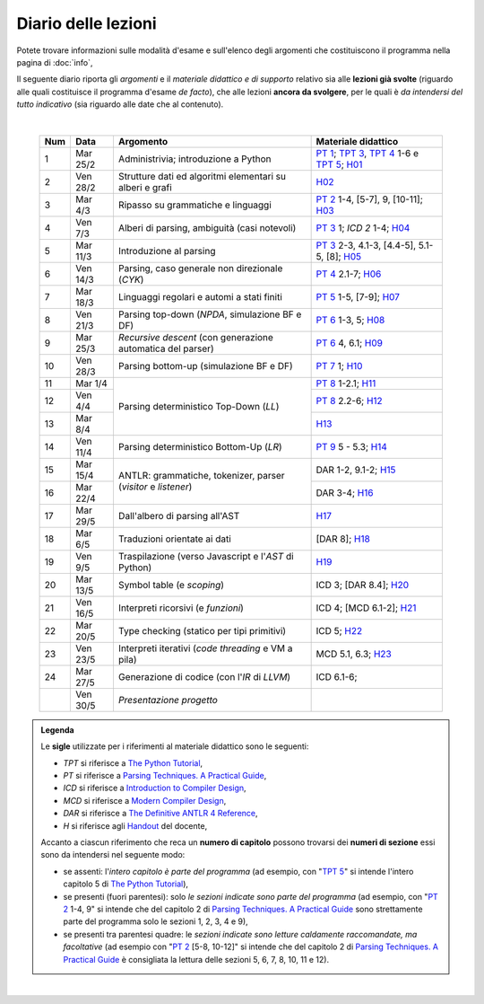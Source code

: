 Diario delle lezioni
====================

Potete trovare informazioni sulle modalità d'esame e sull'elenco degli argomenti
che costituiscono il programma nella pagina di :doc:`info`,

Il seguente diario riporta gli *argomenti* e il *materiale didattico e di
supporto* relativo sia alle **lezioni già svolte** (riguardo alle quali
costituisce il programma d'esame *de facto*), che alle lezioni **ancora da
svolgere**, per le quali è *da intendersi del tutto indicativo* (sia riguardo
alle date che al contenuto). 

|

  .. table::

    +-------+------------+----------------------------------------------------------------+---------------------------------------------------------------------+
    | Num   | Data       | Argomento                                                      | Materiale didattico                                                 |
    +=======+============+================================================================+=====================================================================+
    |  1    | Mar 25/2   | Administrivia; introduzione a Python                           | `PT 1`_; `TPT 3`_, `TPT 4`_ 1-6 e `TPT 5`_; H01_                    |
    +-------+------------+----------------------------------------------------------------+---------------------------------------------------------------------+
    |  2    | Ven 28/2   | Strutture dati ed algoritmi elementari su alberi e grafi       | H02_                                                                |
    +-------+------------+----------------------------------------------------------------+---------------------------------------------------------------------+   
    |  3    | Mar  4/3   | Ripasso su grammatiche e linguaggi                             | `PT 2`_ 1-4, [5-7], 9, [10-11]; H03_                                |
    +-------+------------+----------------------------------------------------------------+---------------------------------------------------------------------+
    |  4    | Ven  7/3   | Alberi di parsing, ambiguità (casi notevoli)                   | `PT 3`_ 1; `ICD 2` 1-4; H04_                                        |
    +-------+------------+----------------------------------------------------------------+---------------------------------------------------------------------+
    |  5    | Mar 11/3   | Introduzione al parsing                                        | `PT 3`_ 2-3, 4.1-3, [4.4-5], 5.1-5, [8]; H05_                       |
    +-------+------------+----------------------------------------------------------------+---------------------------------------------------------------------+
    |  6    | Ven 14/3   | Parsing, caso generale non direzionale (*CYK*)                 | `PT 4`_ 2.1-7; H06_                                                 |
    +-------+------------+----------------------------------------------------------------+---------------------------------------------------------------------+
    |  7    | Mar 18/3   | Linguaggi regolari e automi a stati finiti                     | `PT 5`_ 1-5, [7-9]; H07_                                            |
    +-------+------------+----------------------------------------------------------------+---------------------------------------------------------------------+
    |  8    | Ven 21/3   | Parsing top-down (*NPDA*, simulazione BF e DF)                 | `PT 6`_ 1-3, 5; H08_                                                |
    +-------+------------+----------------------------------------------------------------+---------------------------------------------------------------------+
    |  9    | Mar 25/3   | *Recursive descent* (con generazione automatica del parser)    | `PT 6`_ 4, 6.1; H09_                                                |
    +-------+------------+----------------------------------------------------------------+---------------------------------------------------------------------+
    | 10    | Ven 28/3   | Parsing bottom-up (simulazione BF e DF)                        | `PT 7`_ 1; H10_                                                     |
    +-------+------------+----------------------------------------------------------------+---------------------------------------------------------------------+
    | 11    | Mar  1/4   |                                                                | `PT 8`_ 1-2.1; H11_                                                 |
    +-------+------------+                                                                +---------------------------------------------------------------------+
    | 12    | Ven  4/4   | Parsing deterministico Top-Down (*LL*)                         | `PT 8`_ 2.2-6; H12_                                                 |
    +-------+------------+                                                                +---------------------------------------------------------------------+
    | 13    | Mar  8/4   |                                                                | H13_                                                                |
    +-------+------------+----------------------------------------------------------------+---------------------------------------------------------------------+
    | 14    | Ven 11/4   | Parsing deterministico Bottom-Up (*LR*)                        | `PT 9`_ 5 - 5.3; H14_                                               |
    +-------+------------+----------------------------------------------------------------+---------------------------------------------------------------------+
    | 15    | Mar 15/4   |                                                                | DAR 1-2, 9.1-2; H15_                                                |
    +-------+------------+ ANTLR: grammatiche, tokenizer, parser (*visitor* e *listener*) +---------------------------------------------------------------------+
    | 16    | Mar 22/4   |                                                                | DAR 3-4; H16_                                                       |
    +-------+------------+----------------------------------------------------------------+---------------------------------------------------------------------+
    | 17    | Mar 29/5   | Dall'albero di parsing all'AST                                 | H17_                                                                |
    +-------+------------+----------------------------------------------------------------+---------------------------------------------------------------------+
    | 18    | Mar  6/5   | Traduzioni orientate ai dati                                   | [DAR 8]; H18_                                                       |
    +-------+------------+----------------------------------------------------------------+---------------------------------------------------------------------+
    | 19    | Ven  9/5   | Traspilazione (verso Javascript e l'*AST* di Python)           | H19_                                                                |
    +-------+------------+----------------------------------------------------------------+---------------------------------------------------------------------+
    | 20    | Mar 13/5   | Symbol table (e *scoping*)                                     | ICD 3; [DAR 8.4]; H20_                                              |
    +-------+------------+----------------------------------------------------------------+---------------------------------------------------------------------+
    | 21    | Ven 16/5   | Interpreti ricorsivi (e *funzioni*)                            | ICD 4; [MCD 6.1-2]; H21_                                            |
    +-------+------------+----------------------------------------------------------------+---------------------------------------------------------------------+
    | 22    | Mar 20/5   | Type checking (statico per tipi primitivi)                     | ICD 5; H22_                                                         |
    +-------+------------+----------------------------------------------------------------+---------------------------------------------------------------------+
    | 23    | Ven 23/5   | Interpreti iterativi (*code threading* e VM a pila)            | MCD 5.1, 6.3; H23_                                                  |
    +-------+------------+----------------------------------------------------------------+---------------------------------------------------------------------+
    | 24    | Mar 27/5   | Generazione di codice (con l'*IR* di *LLVM*)                   | ICD 6.1-6;                                                          |
    +-------+------------+----------------------------------------------------------------+---------------------------------------------------------------------+
    |       | Ven 30/5   | *Presentazione progetto*                                       |                                                                     |
    +-------+------------+----------------------------------------------------------------+---------------------------------------------------------------------+

.. admonition:: Legenda
  :class: alert alert-secondary

  Le **sigle** utilizzate per i riferimenti al materiale didattico sono le seguenti:

  * *TPT* si riferisce a `The Python Tutorial <https://docs.python.org/3/tutorial/index.html>`_, 
  * *PT* si riferisce a `Parsing Techniques. A Practical Guide <https://doi.org/10.1007/978-0-387-68954-8>`_, 
  * *ICD* si riferisce a `Introduction to Compiler Design <https://doi.org/10.1007/978-3-319-66966-3>`__, 
  * *MCD* si riferisce a `Modern Compiler Design <https://doi.org/10.1007/978-1-4614-4699-6>`__,
  * *DAR*  si riferisce a `The Definitive ANTLR 4 Reference <https://pragprog.com/titles/tpantlr2/the-definitive-antlr-4-reference>`__,
  * *H* si riferisce agli `Handout <https://github.com/let-unimi/handouts/>`__ del docente,

  Accanto a ciascun riferimento che reca un **numero di capitolo** possono trovarsi
  dei **numeri di sezione** essi sono da intendersi nel seguente modo:

  * se assenti: l'*intero capitolo è parte del programma* (ad esempio, con "`TPT 5`_" si intende
    l'intero capitolo 5 di `The Python Tutorial`_),

  * se presenti (fuori parentesi): solo *le sezioni indicate sono parte del programma* (ad esempio,
    con "`PT 2`_ 1-4, 9" si intende che del capitolo 2 di `Parsing Techniques. A Practical Guide`_
    sono strettamente parte del programma solo le sezioni 1, 2, 3, 4 e 9),

  * se presenti tra parentesi quadre: le  *sezioni indicate sono letture caldamente raccomandate,
    ma facoltative* (ad esempio con "`PT 2`_ [5-8, 10-12]" si intende che del capitolo 2 di
    `Parsing Techniques. A Practical Guide`_ è consigliata la lettura delle sezioni 5, 6, 7, 8,
    10, 11 e 12).

|

.. _H01: https://github.com/let-unimi/handouts/blob/dc3716c8778d2bcac510366c19616f748f537b47/L01.ipynb
.. _H02: https://github.com/let-unimi/handouts/blob/6dbc3895361c89a34c8395d866599aa93702a04c/L02.ipynb
.. _H03: https://github.com/let-unimi/handouts/blob/5cae78997eaea192ccd92cbd44be7eab61704142/L03.ipynb
.. _H04: https://github.com/let-unimi/handouts/blob/24a4897819ed347429ce7f673a4b0fe7d5f80fa1/L04.ipynb
.. _H05: https://github.com/let-unimi/handouts/blob/28413987ac4e474397713c6d45c6c8f51234f5ac/L05.ipynb
.. _H06: https://github.com/let-unimi/handouts/blob/f97fcd66723002c18f9ed58cf93f5c7bb712d7f6/L06.ipynb
.. _H07: https://github.com/let-unimi/handouts/blob/891b609823427511291cbebc4c84b9e653e3039f/L07.ipynb
.. _H08: https://github.com/let-unimi/handouts/blob/efb3b0b4acbda323aca0642bb7a92c44e9eac579/L08.ipynb
.. _H09: https://github.com/let-unimi/handouts/blob/83da61d945b3f0f36779120e2cf04276517d95bb/L09.ipynb
.. _H10: https://github.com/let-unimi/handouts/blob/efb3b0b4acbda323aca0642bb7a92c44e9eac579/L10.ipynb
.. _H11: https://github.com/let-unimi/handouts/blob/a226e3b35197d36fb47d2b329ce3a2c7d6b28bd3/L11.ipynb
.. _H12: https://github.com/let-unimi/handouts/blob/008585ab06e2f8ab6047afb7ded012288bb8d714/L12.ipynb
.. _H13: https://github.com/let-unimi/handouts/blob/35d2e240193acb8c94cc1d935194f47b79bcc40d/L13.ipynb
.. _H14: https://github.com/let-unimi/handouts/blob/caba340690763171eb70c4a80f0cab651af122ef/L14.ipynb
.. _H15: https://github.com/let-unimi/handouts/blob/25c124bd74557932f3975abb6254edd96bc5a628/L15.ipynb
.. _H16: https://github.com/let-unimi/handouts/blob/833c9e6a15738a1bcd3be5fb083bd64243615e0e/L16.ipynb
.. _H17: https://github.com/let-unimi/handouts/blob/f6f3c8ddbf61e9a0fb04aea454d0a85ceff6475f/L17.ipynb
.. _H18: https://github.com/let-unimi/handouts/blob/057b5965268269d26d1e7d33fdc32548648970f1/L18.ipynb
.. _H19: https://github.com/let-unimi/handouts/blob/87fa4778a9241d408bfdb20f513ec61ed68e5adb/L19.ipynb
.. _H20: https://github.com/let-unimi/handouts/blob/0339f7788d7d85176399675c58065ca6e08f993e/L20.ipynb
.. _H21: https://github.com/let-unimi/handouts/blob/b2f228eea97badf0999f84e37a795d790023e30d/L21.ipynb
.. _H22: https://github.com/let-unimi/handouts/blob/5a7a8bb9e13271c05eb4cda60bcb70bb3e4f8293/L22.ipynb
.. _H23: https://github.com/let-unimi/handouts/blob/daa27d1e9261573b3940db5e667ac936de29242e/L23.ipynb

.. _PT 1: https://link.springer.com/content/pdf/10.1007%2F978-0-387-68954-8_1.pdf
.. _PT 2: https://link.springer.com/content/pdf/10.1007%2F978-0-387-68954-8_2.pdf
.. _PT 3: https://link.springer.com/content/pdf/10.1007%2F978-0-387-68954-8_3.pdf
.. _PT 4: https://link.springer.com/content/pdf/10.1007%2F978-0-387-68954-8_4.pdf
.. _PT 5: https://link.springer.com/content/pdf/10.1007%2F978-0-387-68954-8_5.pdf
.. _PT 6: https://link.springer.com/content/pdf/10.1007%2F978-0-387-68954-8_6.pdf
.. _PT 7: https://link.springer.com/content/pdf/10.1007%2F978-0-387-68954-8_7.pdf
.. _PT 8: https://link.springer.com/content/pdf/10.1007%2F978-0-387-68954-8_8.pdf
.. _PT 9: https://link.springer.com/content/pdf/10.1007%2F978-0-387-68954-8_9.pdf

.. _TPT 3: https://docs.python.org/3/tutorial/introduction.html
.. _TPT 4: https://docs.python.org/3/tutorial/controlflow.html
.. _TPT 5: https://docs.python.org/3/tutorial/datastructures.html
.. _TPT 9: https://docs.python.org/3/tutorial/classes.html
